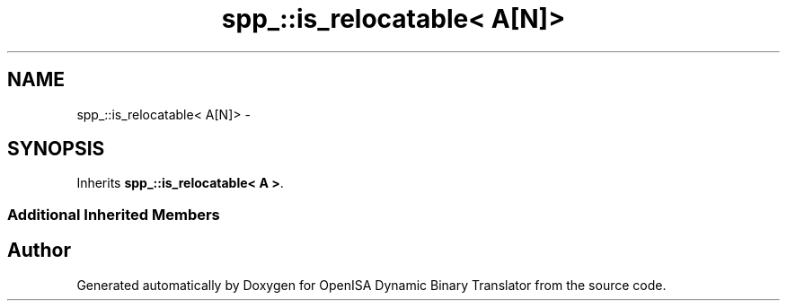 .TH "spp_::is_relocatable< A[N]>" 3 "Mon Apr 23 2018" "Version 0.0.1" "OpenISA Dynamic Binary Translator" \" -*- nroff -*-
.ad l
.nh
.SH NAME
spp_::is_relocatable< A[N]> \- 
.SH SYNOPSIS
.br
.PP
.PP
Inherits \fBspp_::is_relocatable< A >\fP\&.
.SS "Additional Inherited Members"


.SH "Author"
.PP 
Generated automatically by Doxygen for OpenISA Dynamic Binary Translator from the source code\&.
